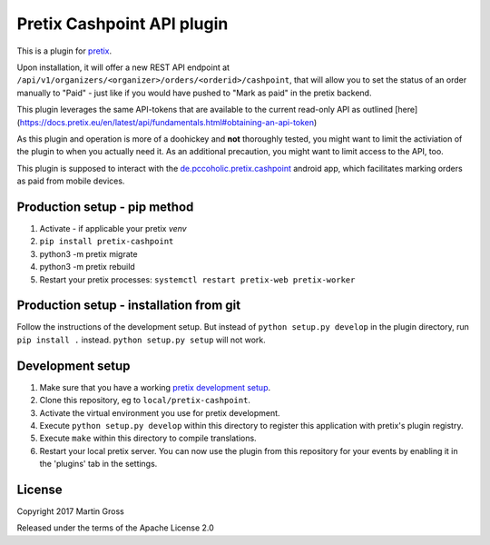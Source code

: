 Pretix Cashpoint API plugin
===========================

This is a plugin for `pretix`_. 

Upon installation, it will offer a new REST API endpoint at ``/api/v1/organizers/<organizer>/orders/<orderid>/cashpoint``, that will allow you to set the status of an order manually to "Paid" - just like if you would have pushed to "Mark as paid" in the pretix backend.

This plugin leverages the same API-tokens that are available to the current read-only API as outlined [here](https://docs.pretix.eu/en/latest/api/fundamentals.html#obtaining-an-api-token)

As this plugin and operation is more of a doohickey and **not** thoroughly tested, you might want to limit the activiation of the plugin to when you actually need it. As an additional precaution, you might want to limit access to the API, too.

This plugin is supposed to interact with the `de.pccoholic.pretix.cashpoint`_ android app, which facilitates marking orders as paid from mobile devices.

Production setup - pip method
-----------------------------

1. Activate - if applicable your pretix `venv`

2. ``pip install pretix-cashpoint``

3. python3 -m pretix migrate

4. python3 -m pretix rebuild

5. Restart your pretix processes: ``systemctl restart pretix-web pretix-worker``

Production setup - installation from git
----------------------------------------

Follow the instructions of the development setup. But instead of ``python setup.py develop`` in the plugin directory, run ``pip install .`` instead. ``python setup.py setup`` will not work.

Development setup
-----------------

1. Make sure that you have a working `pretix development setup`_.

2. Clone this repository, eg to ``local/pretix-cashpoint``.

3. Activate the virtual environment you use for pretix development.

4. Execute ``python setup.py develop`` within this directory to register this application with pretix's plugin registry.

5. Execute ``make`` within this directory to compile translations.

6. Restart your local pretix server. You can now use the plugin from this repository for your events by enabling it in
   the 'plugins' tab in the settings.


License
-------

Copyright 2017 Martin Gross

Released under the terms of the Apache License 2.0


.. _pretix: https://github.com/pretix/pretix
.. _pretix development setup: https://docs.pretix.eu/en/latest/development/setup.html
.. _de.pccoholic.pretix.cashpoint: https://github.com/pc-coholic/de.pccoholic.pretix.cashpoint
